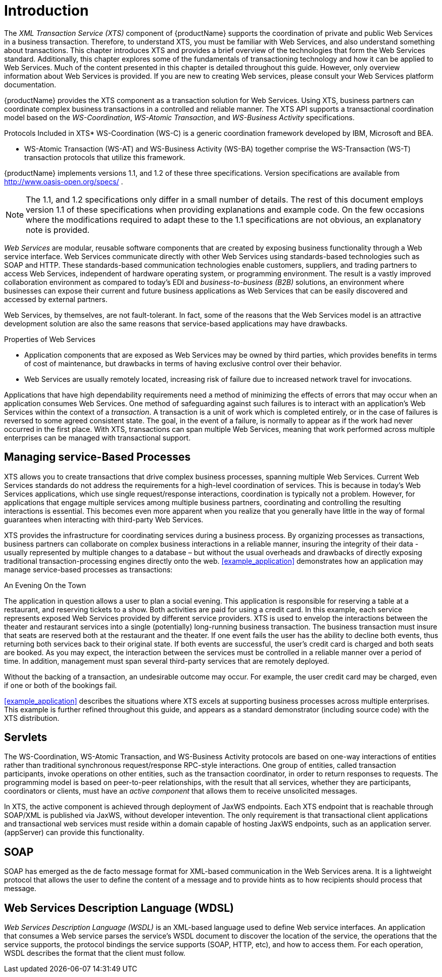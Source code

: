 = Introduction

The _XML Transaction Service (XTS)_ component of {productName} supports the coordination of private and public Web Services in a business transaction.
Therefore, to understand XTS, you must be familiar with Web Services, and also understand something about transactions.
This chapter introduces XTS and provides a brief overview of the technologies that form the Web Services standard.
Additionally, this chapter explores some of the fundamentals of transactioning technology and how it can be applied to Web Services.
Much of the content presented in this chapter is detailed throughout this guide.
However, only overview information about Web Services is provided.
If you are new to creating Web services, please consult your Web Services platform documentation.

{productName} provides the XTS component as a transaction solution for Web Services.
Using XTS, business partners can coordinate complex business transactions in a controlled and reliable manner.
The XTS API supports a transactional coordination model based on the _WS-Coordination_, _WS-Atomic Transaction_, and _WS-Business Activity_ specifications.

.Protocols Included in XTS* WS-Coordination (WS-C) is a generic coordination framework developed by IBM, Microsoft and BEA.
* WS-Atomic Transaction (WS-AT) and WS-Business Activity (WS-BA) together comprise the WS-Transaction (WS-T) transaction protocols that utilize this framework.

{productName} implements versions 1.1, and 1.2 of these three specifications.
Version specifications are available from http://www.oasis-open.org/specs/ .

[NOTE]
====
The 1.1, and 1.2 specifications only differ in a small number of details.
The rest of this document employs version 1.1 of these specifications when providing explanations and example code.
On the few occasions where the modifications required to adapt these to the 1.1 specifications are not obvious, an explanatory note is provided.
====

_Web Services_ are modular, reusable software components that are created by exposing business functionality through a Web service interface.
Web Services communicate directly with other Web Services using standards-based technologies such as SOAP and HTTP.
These standards-based communication technologies enable customers, suppliers, and trading partners to access Web Services, independent of hardware operating system, or programming environment.
The result is a vastly improved collaboration environment as compared to today's EDI and _business-to-business (B2B)_ solutions, an environment where businesses can expose their current and future business applications as Web Services that can be easily discovered and accessed by external partners.

Web Services, by themselves, are not fault-tolerant.
In fact, some of the reasons that the Web Services model is an attractive development solution are also the same reasons that service-based applications may have drawbacks.

.Properties of Web Services
* Application components that are exposed as Web Services may be owned by third parties, which provides benefits in terms of cost of maintenance, but drawbacks in terms of having exclusive control over their behavior.
* Web Services are usually remotely located, increasing risk of failure due to increased network travel for invocations.

Applications that have high dependability requirements need a method of minimizing the effects of errors that may occur when an application consumes Web Services.
One method of safeguarding against such failures is to interact with an application's Web Services within the context of a _transaction_.
A transaction is a unit of work which is completed entirely, or in the case of failures is reversed to some agreed consistent state.
The goal, in the event of a failure, is normally to appear as if the work had never occurred in the first place.
With XTS, transactions can span multiple Web Services, meaning that work performed across multiple enterprises can be managed with transactional support.

== Managing service-Based Processes

XTS allows you to create transactions that drive complex business processes, spanning multiple Web Services.
Current Web Services standards do not address the requirements for a high-level coordination of services.
This is because in today's Web Services applications, which use single request/response interactions, coordination is typically not a problem.
However, for applications that engage multiple services among multiple business partners, coordinating and controlling the resulting interactions is essential.
This becomes even more apparent when you realize that you generally have little in the way of formal guarantees when interacting with third-party Web Services.

XTS provides the infrastructure for coordinating services during a business process.
By organizing processes as transactions, business partners can collaborate on complex business interactions in a reliable manner, insuring the integrity of their data - usually represented by multiple changes to a database – but without the usual overheads and drawbacks of directly exposing traditional transaction-processing engines directly onto the web.
<<example_application>> demonstrates how an application may manage service-based processes as transactions:

.An Evening On the Town
The application in question allows a user to plan a social evening.
This application is responsible for reserving a table at a restaurant, and reserving tickets to a show.
Both activities are paid for using a credit card.
In this example, each service represents exposed Web Services provided by different service providers.
XTS is used to envelop the interactions between the theater and restaurant services into a single (potentially) long-running business transaction.
The business transaction must insure that seats are reserved both at the restaurant and the theater.
If one event fails the user has the ability to decline both events, thus returning both services back to their original state.
If both events are successful, the user's credit card is charged and both seats are booked.
As you may expect, the interaction between the services must be controlled in a reliable manner over a period of time.
In addition, management must span several third-party services that are remotely deployed.

Without the backing of a transaction, an undesirable outcome may occur.
For example, the user credit card may be charged, even if one or both of the bookings fail.

<<example_application>> describes the situations where XTS excels at supporting business processes across multiple enterprises.
This example is further refined throughout this guide, and appears as a standard demonstrator (including source code) with the XTS distribution.

== Servlets

The WS-Coordination, WS-Atomic Transaction, and WS-Business Activity protocols are based on one-way interactions of entities rather than traditional synchronous request/response RPC-style interactions.
One group of entities, called transaction participants, invoke operations on other entities, such as the transaction coordinator, in order to return responses to requests.
The programming model is based on peer-to-peer relationships, with the result that all services, whether they are participants, coordinators or clients, must have an _active component_ that allows them to receive unsolicited messages.

In XTS, the active component is achieved through deployment of JaxWS endpoints.
Each XTS endpoint that is reachable through SOAP/XML is published via JaxWS, without developer intevention.
The only requirement is that transactional client applications and transactional web services must reside within a domain capable of hosting JaxWS endpoints, such as an application server.
(appServer) can provide this functionality.

== SOAP

SOAP has emerged as the de facto message format for XML-based communication in the Web Services arena.
It is a lightweight protocol that allows the user to define the content of a message and to provide hints as to how recipients should process that message.

== Web Services Description Language (WDSL)

[term]_Web Services Description Language (WSDL)_ is an XML-based language used to define Web service interfaces.
An application that consumes a Web service parses the service's WSDL document to discover the location of the service, the operations that the service supports, the protocol bindings the service supports (SOAP, HTTP, etc), and how to access them.
For each operation, WSDL describes the format that the client must follow.